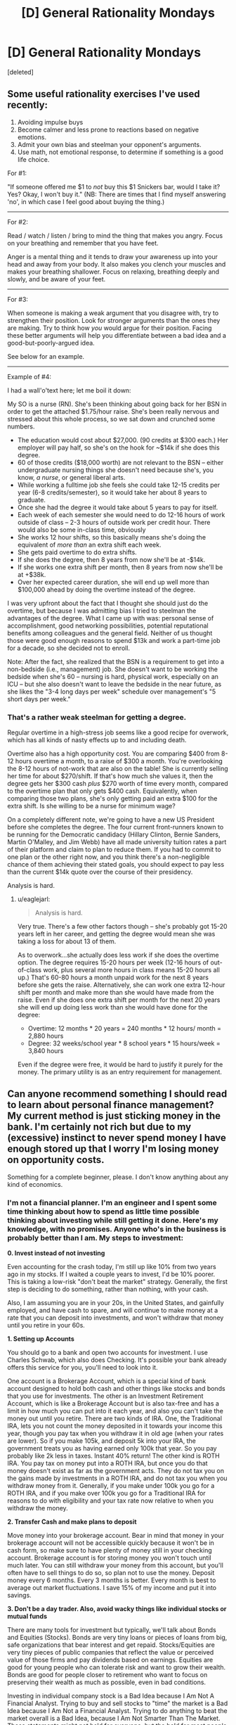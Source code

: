 #+TITLE: [D] General Rationality Mondays

* [D] General Rationality Mondays
:PROPERTIES:
:Score: 32
:DateUnix: 1440457483.0
:DateShort: 2015-Aug-25
:END:
[deleted]


** Some useful rationality exercises I've used recently:

1. Avoiding impulse buys
2. Become calmer and less prone to reactions based on negative emotions.
3. Admit your own bias and steelman your opponent's arguments.
4. Use math, not emotional response, to determine if something is a good life choice.

For #1:

"If someone offered me $1 to /not/ buy this $1 Snickers bar, would I take it? Yes? Okay, I won't buy it." (NB: There are times that I find myself answering 'no', in which case I feel good about buying the thing.)

--------------

For #2:

Read / watch / listen / bring to mind the thing that makes you angry. Focus on your breathing and remember that you have feet.

Anger is a mental thing and it tends to draw your awareness up into your head and away from your body. It also makes you clench your muscles and makes your breathing shallower. Focus on relaxing, breathing deeply and slowly, and be aware of your feet.

--------------

For #3:

When someone is making a weak argument that you disagree with, try to strengthen their position. Look for stronger arguments than the ones they are making. Try to think how /you/ would argue for their position. Facing these better arguments will help you differentiate between a bad idea and a good-but-poorly-argued idea.

See below for an example.

--------------

Example of #4:

I had a wall'o'text here; let me boil it down:

My SO is a nurse (RN). She's been thinking about going back for her BSN in order to get the attached $1.75/hour raise. She's been really nervous and stressed about this whole process, so we sat down and crunched some numbers.

- The education would cost about $27,000. (90 credits at $300 each.) Her employer will pay half, so she's on the hook for ~$14k if she does this degree.
- 60 of those credits ($18,000 worth) are not relevant to the BSN -- either undergraduate nursing things she doesn't need because she's, you know, /a nurse/, or general liberal arts.
- While working a fulltime job she feels she could take 12-15 credits per year (6-8 credits/semester), so it would take her about 8 years to graduate.
- Once she had the degree it would take about 5 years to pay for itself.
- Each week of each semester she would need to do 12-16 hours of work outside of class -- 2-3 hours of outside work per credit hour. There would also be some in-class time, obviously
- She works 12 hour shifts, so this basically means she's doing the equivalent of /more than/ an extra shift each week.
- She gets paid overtime to do extra shifts.
- If she does the degree, then 8 years from now she'll be at -$14k.
- If she works one extra shift per month, then 8 years from now she'll be at +$38k.
- Over her expected career duration, she will end up well more than $100,000 ahead by doing the overtime instead of the degree.

I was very upfront about the fact that I thought she should just do the overtime, but because I was admitting bias I tried to steelman the advantages of the degree. What I came up with was: personal sense of accomplishment, good networking possibilities, potential reputational benefits among colleagues and the general field. Neither of us thought those were good enough reasons to spend $13k and work a part-time job for a decade, so she decided not to enroll.

Note: After the fact, she realized that the BSN is a requirement to get into a non-bedside (i.e., management) job. She doesn't want to be working the bedside when she's 60 -- nursing is hard, physical work, especially on an ICU -- but she also doesn't want to leave the bedside in the near future, as she likes the "3-4 long days per week" schedule over management's "5 short days per week."
:PROPERTIES:
:Author: eaglejarl
:Score: 10
:DateUnix: 1440514574.0
:DateShort: 2015-Aug-25
:END:

*** That's a rather weak steelman for getting a degree.

Regular overtime in a high-stress job seems like a good recipe for overwork, which has all kinds of nasty effects up to and including death.

Overtime also has a high opportunity cost. You are comparing $400 from 8-12 hours overtime a month, to a raise of $300 a month. You're overlooking the 8-12 hours of not-work that are also on the table! She is currently selling her time for about $270/shift. If that's how much she values it, then the degree gets her $300 cash /plus/ $270 worth of time every month, compared to the overtime plan that only gets $400 cash. Equivalently, when comparing those two plans, she's only getting paid an extra $100 for the extra shift. Is she willing to be a nurse for minimum wage?

On a completely different note, we're going to have a new US President before she completes the degree. The four current front-runners known to be running for the Democratic candidacy (Hillary Clinton, Bernie Sanders, Martin O'Malley, and Jim Webb) have all made university tuition rates a part of their platform and claim to plan to reduce them. If you had to commit to one plan or the other right now, and you think there's a non-negligible chance of them achieving their stated goals, you should expect to pay less than the current $14k quote over the course of their presidency.

Analysis is hard.
:PROPERTIES:
:Author: Anakiri
:Score: 2
:DateUnix: 1440546237.0
:DateShort: 2015-Aug-26
:END:

**** u/eaglejarl:
#+begin_quote
  Analysis is hard.
#+end_quote

Very true. There's a few other factors though -- she's probably got 15-20 years left in her career, and getting the degree would mean she was taking a loss for about 13 of them.

As to overwork...she actually does less work if she does the overtime option. The degree requires 15-20 hours per week (12-16 hours of out-of-class work, plus several more hours in class means 15-20 hours all up.) That's 60-80 hours a month unpaid work for the next 8 years before she gets the raise. Alternatively, she can work one extra 12-hour shift per month and make more than she would have made from the raise. Even if she does one extra shift per month for the next 20 years she will end up doing less work than she would have done for the degree:

- Overtime: 12 months * 20 years = 240 months * 12 hours/ month = 2,880 hours
- Degree: 32 weeks/school year * 8 school years * 15 hours/week = 3,840 hours

Even if the degree were free, it would be hard to justify it purely for the money. The primary utility is as an entry requirement for management.
:PROPERTIES:
:Author: eaglejarl
:Score: 2
:DateUnix: 1440547382.0
:DateShort: 2015-Aug-26
:END:


** Can anyone recommend something I should read to learn about personal finance management? My current method is just sticking money in the bank. I'm certainly not rich but due to my (excessive) instinct to never spend money I have enough stored up that I worry I'm losing money on opportunity costs.

Something for a complete beginner, please. I don't know anything about any kind of economics.
:PROPERTIES:
:Author: TimTravel
:Score: 10
:DateUnix: 1440483481.0
:DateShort: 2015-Aug-25
:END:

*** I'm not a financial planner. I'm an engineer and I spent some time thinking about how to spend as little time possible thinking about investing while still getting it done. Here's my knowledge, with no promises. Anyone who's in the business is probably better than I am. My steps to investment:

*0. Invest instead of not investing*

Even accounting for the crash today, I'm still up like 10% from two years ago in my stocks. If I waited a couple years to invest, I'd be 10% poorer. This is taking a low-risk "don't beat the market" strategy. Generally, the first step is deciding to do something, rather than nothing, with your cash.

Also, I am assuming you are in your 20s, in the United States, and gainfully employed, and have cash to spare, and will continue to make money at a rate that you can deposit into investments, and won't withdraw that money until you retire in your 60s.

*1. Setting up Accounts*

You should go to a bank and open two accounts for investment. I use Charles Schwab, which also does Checking. It's possible your bank already offers this service for you, you'll need to look into it.

One account is a Brokerage Account, which is a special kind of bank account designed to hold both cash and other things like stocks and bonds that you use for investments. The other is an Investment Retirement Account, which is like a Brokerage Account but is also tax-free and has a limit in how much you can put into it each year, and also you can't take the money out until you retire. There are two kinds of IRA. One, the Traditional IRA, lets you not count the money deposited in it towards your income this year, though you pay tax when you withdraw it in old age (when your rates are lower). So if you make 105k, and deposit 5k into your IRA, the government treats you as having earned only 100k that year. So you pay probably like 2k less in taxes. Instant 40% return! The other kind is ROTH IRA. You pay tax on money put into a ROTH IRA, but once you do that money doesn't exist as far as the government acts. They do not tax you on the gains made by investments in a ROTH IRA, and do not tax you when you withdraw money from it. Generally, if you make under 100k you go for a ROTH IRA, and if you make over 100k you go for a Traditional IRA for reasons to do with eligibility and your tax rate now relative to when you withdraw the money.

*2. Transfer Cash and make plans to deposit*

Move money into your brokerage account. Bear in mind that money in your brokerage account will not be accessible quickly because it won't be in cash form, so make sure to have plenty of money still in your checking account. Brokerage account is for storing money you won't touch until much later. You can still withdraw your money from this account, but you'll often have to sell things to do so, so plan not to use the money. Deposit money every 6 months. Every 3 months is better. Every month is best to average out market fluctuations. I save 15% of my income and put it into savings.

*3. Don't be a day trader. Also, avoid wacky things like individual stocks or mutual funds*

There are many tools for investment but typically, we'll talk about Bonds and Equities (Stocks). Bonds are very tiny loans or pieces of loans from big, safe organizations that bear interest and get repaid. Stocks/Equities are very tiny pieces of public companies that reflect the value or perceived value of those firms and pay dividends based on earnings. Equities are good for young people who can tolerate risk and want to grow their wealth. Bonds are good for people closer to retirement who want to focus on preserving their wealth as much as possible, even in bad conditions.

Investing in individual company stock is a Bad Idea because I Am Not A Financial Analyst. Trying to buy and sell stocks to "time" the market is a Bad Idea because I Am Not a Financial Analyst. Trying to do anything to beat the market overall is a Bad Idea, because I Am Not Smarter Than The Market. These statements might not hold for everyone, but the hold for most people and for me. I invest money, keep my portfolio balanced, and deposit money every year.

Instead of investing in stocks individually, I invest in Funds, which are collections of stocks. By investing in a Fund, I own a tiny piece of that fund which represents a portfolio of stocks. Let's talk about what stocks are in the fund and how it's managed. There are two major kinds, Mutual Funds (actively managed) and Index Funds/ETFs.

Mutual Funds are managed by experts who charge some proportion of your investment with them each year, and (often) try to beat the market. Some have other goals, like hedging against certain conditions or having a certain behavior. They cost money as a ratio of your investment. Theymight charge you a 1% ratio, which means they will take 1% of your investment with them each year as pay. Some of these funds attempt to do more than 1% better than the market. Many fail. Some succeed. I do not know how tell the good ones from the bad/lucky ones. I do not invest in Mutual Funds.

Index Funds (and the very similar Exchange Tradable Funds) track an index, a commodity, a type of investment, or a basket of assets. I use ETFs instead of Index funds due to structuring issues that allow me to get ones I want that behave in ways I want, but for many purposes, the important distinction is between Index/ETF and Mutual Funds, rather than Index Funds and ETFs. In any case, Index funds track something (like the market as a whole, or "big companies in USA") broadly and don't have big expense ratios. Good for tracking the market with low effort.

*4. Investing in ETFs and diversifying*

So since we're young and will be depositing money every year, we go for an aggressive equities-only portfolio. Since we're not financial experts, we do not invest in individual stocks, but use a fund. Since we're not able to determine which mutual funds can beat the market, we just match the market, not beat it. So we go for ETFs. Which ETFs, though? Well, to get the most out of our money and not expose ourselves to undue risk, we want to /diversify/, which means invest in a lot of different things. This can be done pretty easily.

For geographic diversity, I keep 35% of my money in overseas investments, and 65% in US investments. Most people like to keep more in the US. My US money is mixed between Large Cap (companies with a large market capitalization, or total value) and Small Cap (companies with small market capitalization, or total value) with some in Real Estate which acts unusually and is more like Small Cap than Large. My international money is in foreign markets (developed economies like the ones in Germany or England) and emerging markets (growing economies like in India or even a more developed area like Tunisia).

The specific breakdown I use is:

- SCHX (US Large Cap ETF): 35%
- SCHA (US Small CAP ETF): 20%
- SCHH (US REIT ETF): 10%
- SCHF (INTL Developed ETF): 25%
- SCHE (INTL Emerging ETF): 10%

Some research indicated dropping SCHH and SCHE and going 50/20/25/5 between SCHX/SCHA/SCHF/Cash is the best aggressive investment plan.

When I deposit money into my account, I purchase shares to bring my account back into line with these ratios. Also, each year I deposit into my IRA to pay less tax.

/Other than my 6-monthly deposit/rebalance, I do not touch my account./ This is very important. This kind of "leave everything in equities, deposit money to balance it fairly often" strategy is a good long term growth strategy, but it assumes that you know very little about investing/finance and don't plan on actively managing your account. If you want to do tricky things like buying and selling stuff based on like, watching the news or something, this is not the way to go. Your shares will go up, and then go down, and if you are the kind of person who wants to buy and sell things, a diversified portfolio like this will always have SOMETHING going down on a daily basis. Don't freak out. In the long run, the market grows. Recession years are good because your deposit goes further (since stocks are undervalued). Don't freak out and sell or buy more than you would according to the plan. That being said, if you know more than I do, disregard my advice. This is just me trying to figure out a simple way to invest that I don't screw up.

In any case, keep depositing money and balancing your portfolio.

*5. Financial Planners often don't know what they're doing*

Yeah, if you go a bank they'll have a guy there and for free he'll tell you to get into mutual funds. He'll believe himself when he says "that great fund with the 1% expense ratio will keep your money safe." The kind of person who becomes a Financial Planner is the kind of person who believes, at his core, that beating the market is possible, and beating the market by more than 1% reliably is a real thing. Of COURSE he believes that. Financial Planners are the mother of all selection bias. Listen to him when he tells you to open a brokerage account or whether an IRA or Roth IRA is better for you at your current income. Listen to him when he says it's important to invest. Listen to him when he tells you the legal limits of what you can and can't do. Otherwise, if you want good advice from someone in person, you probably need to pay for it.

And who knows? If you're smart and informed, surely it's possible. I'm not, though. I'm a guy who pays attention to his investments occasionally just to make sure nothing's wrong. I deposit my cash each year and trust that I can't really outperform the market. As I age, I will move to more fixed-income assets that are lower risk (like bonds) and then I will retire.

EDIT: check out a [[https://www.reddit.com/r/bestof/comments/3ie4g6/an_engineers_simple_nofrills_guide_to_investing/cugftzl][critique]] of this post written by a professional portfolio manager!
:PROPERTIES:
:Author: blazinghand
:Score: 49
:DateUnix: 1440494655.0
:DateShort: 2015-Aug-25
:END:

**** Just to add to that good advice, if you work for a company that offers matching as part of their benefits package, it's usually good to look into that, because it's quite often better than doing anything else. If you have a 50% match up to 3%, you're basically getting a 3% raise by investing 6% of your salary. Another way of thinking about it is that even if you're only holding steady on the market, you're still getting a 50% return on your investment because of the company match.
:PROPERTIES:
:Author: alexanderwales
:Score: 8
:DateUnix: 1440511688.0
:DateShort: 2015-Aug-25
:END:

***** This is correct. I forgot about this, as my company does not offer a 401k.

*What is a 401k?*

A 401k is a tax-deferred account (like an IRA) that is offered through your employer to help you invest. Like an IRA, a 401k is a good investment vehicle for tax purposes, because deposits into it aren't taxed. This means it gives you an immediate return on any invested money equal to the amount of tax you would have paid. However, unlike an IRA, a 401k places some limits on which kinds of investments you're allowed to use. This varies from company to company.

*What is "Matching"?*

Most companies offer 401k with "matching" which is a good thing. If your company offers 401k with "matching", what this means is up to a certain limit, for each dollar you deposit into your 401k, your company will ALSO deposit a dollar into the account for you (or 50 cents for each dollar, in some cases). This limit is usually a percentage of your salary.

*Show me an example of why a 401k can be good*

So in a best-case scenario, let's say you make $105,000 and decide to put $5,000 into your 401k, and your company matches the first 5% of your gross income as deposit (so they will match up to $5,250 of your deposit). First off, you pay about $2,000 less in tax, and secondly, when you look in your account you'll see $10,000 instead of $5,000 because your company matches your input. In effect, your $5,000 deposit immediately turned into $12,000. This is really good.

*What are the weaknesses of a 401k?*

Now, some caveats.

- 401ks place restrictions on what you can invest in, and a lot of people sort of deposit into mutual funds and forget about it then pay a bunch in fees.
- your company's "matching" deposits vest over a period of time, which means that if you leave the company you don't get the matching stuff. This is a way for the company to encourage you to stay on and not change jobs.
- like an IRA, you can't really withdraw money from a 401k before you retire.

*How much should I put into my 401k?*

Overall, a good rule of thumb is "if you can afford it, invest into your 401k enough that you get as much matching money from your employer as possible. Put the rest of your investing deposit each year into your IRA and Brokerage account"

*What should I do with the money inside the 401k?*

The money inside your 401k should be treated like in your IRA or Brokerage account: invest it in low-cost index funds or ETFs that track overall market performance. Your options for what you're allowed to invest in will vary. If there are no options for low-cost index funds or ETFs, a "target date" fund might be an okay choice, but your main goal should be to find something that doesn't have a high expense ratio.

Edit: clarified language about tax deferment
:PROPERTIES:
:Author: blazinghand
:Score: 7
:DateUnix: 1440528516.0
:DateShort: 2015-Aug-25
:END:

****** 401(k)s are not tax free, they're tax deferred. When you withdraw it is taxed as ordinary income. This is very good if you'll be in a the same or income tax bracket when you retire. It will be bad if you're in a much higher income bracket.
:PROPERTIES:
:Author: therealsylvos
:Score: 3
:DateUnix: 1440547161.0
:DateShort: 2015-Aug-26
:END:

******* Hi! I never understood why it is very good if you're in the same tax bracket. Wouldn't it be good only if you were to be in a lower tax bracket? I am about to move to the US and I feel like I must be missing something...
:PROPERTIES:
:Author: BreathFirstSearch
:Score: 2
:DateUnix: 1440559888.0
:DateShort: 2015-Aug-26
:END:

******** In the case of "exact same tax rate at either end" it's still better to defer. If you have to pay $2,000 in tax on a certain money, or instead you can pay the same amount in 40 years, in the meantime you could invest the saved $2,000, grow it massively, and come out ahead. This is assuming no changes in tax rate, and you're taxed the same on both ends. Any time you can borrow money with zero interest rate (and I guess you could think of this that way) is good.

In any case, as a general rule you make somewhat more money as someone during your career then when you're retired, and in the cases when you don't, you can use a ROTH 401k (the 401k version of ROTH IRA) which is good for people at the beginning of the careers earning very little.

This kind of tricky business is best not discussed in the "simplest investment" post above though, and is also a bit out of my league.
:PROPERTIES:
:Author: blazinghand
:Score: 3
:DateUnix: 1440568760.0
:DateShort: 2015-Aug-26
:END:

********* Awesome, thanks!
:PROPERTIES:
:Author: BreathFirstSearch
:Score: 2
:DateUnix: 1440609000.0
:DateShort: 2015-Aug-26
:END:


******** Because taxation piles on over the years, just like compound interest.

Scenario: 40% income tax, 20% capital gains tax.

Taxable account: You make $100. After income tax that's $60. Invest that at 10% a year, you're at $66, but those gains are taxed at 20%, so you actually end up at $64.8.

Tax deferred account: Make $100, pay no tax, grows at 10%, at the end of the year you're at $110. After you pay income tax at withdrawal, $66.

The difference seems small but, like compound interest, the tax drag becomes HUGE when it's taken in to account year after year. Extrapolate the above example over 10 years and the tax deferred account is at 155.62 while the taxable is at 129.54, a 16% difference.
:PROPERTIES:
:Author: BSRussell
:Score: 3
:DateUnix: 1440600752.0
:DateShort: 2015-Aug-26
:END:

********* Awesome, thanks for explaining that to me!
:PROPERTIES:
:Author: BreathFirstSearch
:Score: 3
:DateUnix: 1440608994.0
:DateShort: 2015-Aug-26
:END:

********** Happy to help!
:PROPERTIES:
:Author: BSRussell
:Score: 2
:DateUnix: 1440609284.0
:DateShort: 2015-Aug-26
:END:


********* A Roth 401k or IRA doesn't even pay capital gains though, making it ideal for people early in their careers.
:PROPERTIES:
:Author: therealsylvos
:Score: 2
:DateUnix: 1440610208.0
:DateShort: 2015-Aug-26
:END:


******* Thanks for the heads-up! I've slightly changed the language to be more accurate.
:PROPERTIES:
:Author: blazinghand
:Score: 1
:DateUnix: 1440547831.0
:DateShort: 2015-Aug-26
:END:


****** Let's assume I switch companies every three years. Does that mean each company would have a separate 401k plan? Also may you clarify what you mean when you say that if I leave the company I cannot get the matching? Lastly, if I Dont Get the matching (assuming switch companies every three years), should I invest in 401k at all? Sorry for the much questions
:PROPERTIES:
:Author: PervertExpert
:Score: 2
:DateUnix: 1440599263.0
:DateShort: 2015-Aug-26
:END:

******* You can roll over old 401k money in to new 401ks. If you don't get any matching, the 401k ends up behaving almost exactly like an IRA.
:PROPERTIES:
:Author: BSRussell
:Score: 2
:DateUnix: 1440600805.0
:DateShort: 2015-Aug-26
:END:


******* A typical vesting schedule (And by that, I mean the minimum allowed by federal law.. so... typical) looks something like like:

<2 years: 0% vested 2 years: 20% vested 3 years: 40% vested 4 years: 60% vested 5 years: 100% vested

The percentage is how much of your company's contribution (Not your contribution, the part that they contribute through matching) you get to keep if you leave. So if you leave within 2 years you get none of their contribution, if you leave after 3 you get 20%.

So if you make 100,000/year and contributed 5%, and your company matched 5% at the end of the year you would have 10,000 (5000 of that being your company's contribution) in your 401k.

If you left you would only be able to keep the percentage you were vested in of their half of that.

If you don't already have an IRA setting up a 401k through your company is still useful even without the matching, assuming their expense ratios aren't high. It's taken out of your check before taxes, so it's hard to miss it because you never see it.

If/When you leave your company you can roll your 401k into your own IRA or into your next company's 401k if they offer that (many do).
:PROPERTIES:
:Author: Kahnarble
:Score: 2
:DateUnix: 1440610308.0
:DateShort: 2015-Aug-26
:END:


******* If you stay for three years, you will typically get the matching funds from the company. Vesting rates very from company to company but for graded vesting 25% is pretty normal-- so after 3 years if you left the firm you'd keep 75% of the matching funds.

In addition to what BSRussell says, it's also possible to roll an orphaned 401k into an IRA, which will give you more options but I think has a different set of restrictions for how/when you can borrow money from it or take money out.

Generally, even if you plan to switch companies every three years, it's probably a good idea to invest into your 401k enough money to get the matching contributions.
:PROPERTIES:
:Author: blazinghand
:Score: 1
:DateUnix: 1440607734.0
:DateShort: 2015-Aug-26
:END:


**** I'm a bot, /bleep/, /bloop/. Someone has linked to this thread from another place on reddit:

- [[[/r/bestof]]] [[https://np.reddit.com/r/bestof/comments/3ie4g6/an_engineers_simple_nofrills_guide_to_investing/][An engineer's simple, no-frills guide to investing.]]

- [[[/r/geordi]]] [[https://np.reddit.com/r/geordi/comments/3igpab/investment_for_nonfinanciers/][Investment for non-financiers]]

[[#footer][]]/^{If you follow any of the above links, please respect the rules of reddit and don't vote in the other threads.} ^{([[/r/TotesMessenger][Info]]} ^{/} ^{[[/message/compose?to=/r/TotesMessenger][Contact]])}/

[[#bot][]]
:PROPERTIES:
:Author: TotesMessenger
:Score: 3
:DateUnix: 1440541900.0
:DateShort: 2015-Aug-26
:END:


**** Investing every 6 months is not optimal. You should do it every month or ideally every 2 weeks, that way you can take advantage of "dollar cost averaging". This is a way to average out your investment across the little ups and downs that occur daily with the value of your chosen investment. If you only dump money over every 6 months, it might be an "up" day or week where the investment is priced higher.

If you buy every two weeks, you get more shares when the price is low and less shares when the price is high...which averages out your "input" into the fund.
:PROPERTIES:
:Author: chubby_prince
:Score: 3
:DateUnix: 1440593689.0
:DateShort: 2015-Aug-26
:END:

***** This sounds reasonable to me. If you average out your deposits over more, smaller deposits rather than once every 6 months this should probably work better, I think. This will also require you pay attention to your investments more than once every 6 months.
:PROPERTIES:
:Author: blazinghand
:Score: 3
:DateUnix: 1440612593.0
:DateShort: 2015-Aug-26
:END:


**** A great guide for the most part, but not accurate in characterizing mutual funds. The pros and cons of mutual funds and ETFs come down to trade flexibility (ETFs can trade mid day, mutual funds can not) and tax treatment. Mutual funds are /not/ wacky. If anything ETFs are newer and more "exotic." Both mutual funds and ETFs can have a wide variety of goals, from outperforming a commodity index to capital preservation. There are mutual funds that track an index just like an index fund does. Characterizing them as all aspiring to beat the market is innacurate.

EDIT: I should also ask, if you're not a financial planner why are you building your own asset allocation? Your portfolio is /extremely/ high risk at the moment.
:PROPERTIES:
:Author: BSRussell
:Score: 2
:DateUnix: 1440594496.0
:DateShort: 2015-Aug-26
:END:


**** Read this
:PROPERTIES:
:Author: stukesthedukes
:Score: 2
:DateUnix: 1440613693.0
:DateShort: 2015-Aug-26
:END:


**** I am not smart enough to determine how much of this is right and how much of the critique is right (and how much of neither is right, I guess?). Do you have any relevant sources I can refer to?
:PROPERTIES:
:Author: TimTravel
:Score: 2
:DateUnix: 1440760293.0
:DateShort: 2015-Aug-28
:END:

***** To address the core of the critique, I'd say that 100% equities is definitely madness for anyone over 30, but for someone young and depositing constantly it's pretty normal. Equities are high risk, yes. This is also the basic problem with small cap and international equities that BSRussel doesn't like. It's entirely possible he's right; my small cap and international investments haven't performed as well as my US Large Cap.

That being said, the small cap investments aren't super unreasonable for someone young who is more focused on growth than wealth preservation and risk mitigation. That's why the large investment there.

Since I don't own a home, the 10% of my investments in real estate isn't unusual. I'm probably underexposed to real estate relative to homeowners. It's worked out fairly well for me in the past couple years but it could be a bad choice overall.

The large amount of my portfolio that's in international markets is an expression of "bearishness" on the US economy, which is my way of saying I have a certain expectations things may go south in the US relative to what others think. You actually already get some international exposure through US Large Cap also.

For the most part, BSRussell notices that I'm investing very aggressively in higher-risk equities and doesn't like it. It's possible he forgot the "in your 20s" caveat for the "don't be in all equities thing", so if I were to put together a portfolio that he wouldn't complain about at all, it would be:

- 50% US Large Cap
- 20% US Small Cap
- 25% International
- 5% Cash

This allocation is more bullish (optimistic) on the US economy, less risky, and includes no real estate.

If you want independent sources to read, here's what I read as my own research, which you can use to know as much as I do:

- [[http://www.amazon.com/gp/product/B002M2ASZG][The ETF Trend Following Playbook]] by Tom Lydon

- [[http://www.amazon.com/gp/product/B00GWSXX26][Stocks for the Long Run]] by Jeremy Siegel

- [[http://www.amazon.com/All-About-Asset-Allocation-Second/dp/0071700781/][All About Asset Allocation]] by Richard Ferri

The first one talks about ETFs, and despite the name is a general introduction to ETFs rather than being explicitly about trends. The second one talks about stocks (of which our ETFS are made up) and what they do in the long run, which is: reliably go up, and why they beat out other investment vehicles in doing so. The third one provides advice about how to diversify your portfolio and prevent risk.

If you read those three books, you'll be informed enough to start making your own decisions-- at least as informed as I am. I had some amount of background knowledge just from listening to my father discuss his investments, but I'm pretty sure if you read all three you'll know what you need to know.
:PROPERTIES:
:Author: blazinghand
:Score: 1
:DateUnix: 1440792575.0
:DateShort: 2015-Aug-29
:END:


**** An addendum to this:

There are several classes of investment that are only open to "sophisticated investors", meaning people with >$1,000,000. Some of these have advantages over, or at least differences from, more common investments. If you get to that level of savings, it's worth talking to someone about it.

As an example, hedge funds are designed to have lower risk than index funds; the returns are lower in years when the market does really well, but you lose less in years when it does well. Over the long haul, you are likely to end up with more money if you go into a hedge fund than into an index fund.
:PROPERTIES:
:Author: throwaway179281
:Score: 1
:DateUnix: 1440526721.0
:DateShort: 2015-Aug-25
:END:

***** All available evidence suggests that hedge funds do nothing but enrich their managers.

The best thing you can do is minimize your fees, which means low cost index funds.
:PROPERTIES:
:Author: Uncaffeinated
:Score: 9
:DateUnix: 1440567743.0
:DateShort: 2015-Aug-26
:END:

****** That's neither true nor really the point of hedge funds. Yes that throwaway is incorrect, but hedge funds often outperform. From 1983-2013 they performed more or less neck and neck with the S&P with lower volatility.

Regardless, hedge funds are an /incredibly/ broad category. There's a stereotype that they're there to promise massive returns, but in reality most of them exist to offer access to alternative investments that add additional diversity to large portfolios. Some hedge funds are generic "beat the market" instruments, but most have a very specific objective (aka add exposure to the energy sector with no additional systematic risk, maintain a -.6 correlation to the S&P500 etc).
:PROPERTIES:
:Author: BSRussell
:Score: 4
:DateUnix: 1440601120.0
:DateShort: 2015-Aug-26
:END:

******* The biggest problem with hedge funds is the massive fees. With a guaranteed -2% return before anything else, it's almost impossible to win. You might as well toss your money onto a Vegas blackjack table (provably uncorrelated with any stock market and the house edge is much smaller than a typical hedge fund fee).

When you look at the numbers and factor in the fees, survivorship bias, and the fact that hedge funds tend to experience losses when they're at their peak of managed assets, and most hedge fund investors have been fleeced.
:PROPERTIES:
:Author: Uncaffeinated
:Score: 3
:DateUnix: 1440602493.0
:DateShort: 2015-Aug-26
:END:

******** Well those performance numbers are absolutely on an after tax basis. Survivorship bias is a real problem, but by nature difficult to quantify. Poor performance at peak of managed assets is consistent with any investment, you don't buy in to something that's peaking.

The Vegas analogy just doesn't hold water. It implies that the goal of a hedge fund is outperformance of the equity markets and that is just /such a small percentage/ of hedge funds.
:PROPERTIES:
:Author: BSRussell
:Score: 2
:DateUnix: 1440602872.0
:DateShort: 2015-Aug-26
:END:

********* I was under the impression, based on the name and a very short description I read once, that hedge funds are more about risk mitigation than beating the market. They try to "hedge" your bets, so to speak, and have a certain amount of growth whether the market goes up OR down, or whether a particular sector crashes or grows. Based on my very tiny knowledge of investment it seems like this sort of strategy in general would perform worse than the market in good years but much better in bad years. So: if it underperforms a good market, a hedge fund is working as intended.
:PROPERTIES:
:Author: blazinghand
:Score: 1
:DateUnix: 1440612731.0
:DateShort: 2015-Aug-26
:END:

********** The name can be deceptive. The idea is that they use advanced hedging strategies, but not necessarily always to lower overall risk, just to double down on a certain position. There as many different hedge fund strategies as there are hedge funds. For example there are market neutral funds that go short on a market index and use that money to buy specific stocks so that, even though they're using a hedge, they're actually a much riskier investment because they are isolating the performance of those specific stocks while hedging against overall market ups and downs.
:PROPERTIES:
:Author: BSRussell
:Score: 3
:DateUnix: 1440612971.0
:DateShort: 2015-Aug-26
:END:


***** u/NotoriousBIG_PJ:
#+begin_quote
  Over the long haul, you are likely to end up with more money if you go into a hedge fund than into an index fund.
#+end_quote

Source?
:PROPERTIES:
:Author: NotoriousBIG_PJ
:Score: 2
:DateUnix: 1440546970.0
:DateShort: 2015-Aug-26
:END:


*** Stick money in index funds.
:PROPERTIES:
:Score: 2
:DateUnix: 1440517872.0
:DateShort: 2015-Aug-25
:END:


** I'm trying to figure out why there seems to be a subjective difference, but no objectively useful difference, between these two models of reality:

- At every moment, every quantum event makes the universe split into multiple near-identical copies of itself. In 75% of the futures springing from this moment, you're alive in five years.
- There are a Large Number of universes, most of which are nearly identical to each other for a significant portion of their history. Out of all the universes which have produced a mind which has experienced the sensory input yours has, in 75% of them said mind will still be alive five years afterwards.

Any ideas why they /feel/ so different from each other?
:PROPERTIES:
:Author: DataPacRat
:Score: 5
:DateUnix: 1440466977.0
:DateShort: 2015-Aug-25
:END:

*** Or you could apply Newton's Flaming Laser Sword and say that if there's no observable difference between the models, there's no reason to care.
:PROPERTIES:
:Author: Uncaffeinated
:Score: 13
:DateUnix: 1440472205.0
:DateShort: 2015-Aug-25
:END:

**** I think you missed the point of the question. It seems like he's asking what psychological reason there might be for him to feel like there's a difference even though there's not.

(but I upvoted you anyway for Newton's Flaming Laser Sword)
:PROPERTIES:
:Author: Tenobrus
:Score: 11
:DateUnix: 1440474401.0
:DateShort: 2015-Aug-25
:END:


*** I think it's a matter of definition. Consider geometry. I have a green rectangle. Partway across it, it splits into two rectangles: The top one turns yellow and the bottom one turns red. Now look at the same situation from a calculus perspective. I have an infinite number of green lines stacked on top of each other. Partway across them, half of them turn yellow and half of them turn red.

Do you consider a universe to be a rectangle or a line? One way, you're saying that quantum amplitude is a part of the universe, and the other way, you're saying that it's a part of the multiverse. They might feel different because you're changing how "universes" behave, even if the overall structure is the same.
:PROPERTIES:
:Author: Anakiri
:Score: 7
:DateUnix: 1440470098.0
:DateShort: 2015-Aug-25
:END:


*** You feel a connection of "parenthood" and responsibility for the minds that "descend" off of yours. Just monkey brain things.
:PROPERTIES:
:Author: rhaps0dy4
:Score: 3
:DateUnix: 1440487406.0
:DateShort: 2015-Aug-25
:END:


*** You'd need to make sure it was a really, truly Large Number, because any Large Number the human brain can imagine is smaller than the smallest numbers involved in the first scenario.
:PROPERTIES:
:Author: LiteralHeadCannon
:Score: 2
:DateUnix: 1440516628.0
:DateShort: 2015-Aug-25
:END:

**** Look: it's either countable, measurable, or uncountable.
:PROPERTIES:
:Score: 1
:DateUnix: 1440517847.0
:DateShort: 2015-Aug-25
:END:

***** Unless I'm sorely mistaken, it's countable but many orders of magnitude larger than the number of quarks in the observable universe.
:PROPERTIES:
:Author: LiteralHeadCannon
:Score: 1
:DateUnix: 1440518542.0
:DateShort: 2015-Aug-25
:END:

****** Oh, so it's a super-exponentially large finite number rather than denumerable?
:PROPERTIES:
:Score: 1
:DateUnix: 1440518990.0
:DateShort: 2015-Aug-25
:END:


**** I have at least a small reason to suspect that said Large Number would be roughly 10^{120.} (See: "Vacuum Catastrophe".)
:PROPERTIES:
:Author: DataPacRat
:Score: 1
:DateUnix: 1440519795.0
:DateShort: 2015-Aug-25
:END:


** A few days back I saw the most unnecessary thing I've ever wanted: [[http://www.periodictable.co.uk/sets][A set of capsules containing all the stableish pure elements up to Uranium]]. Which I guess is not very rational, but it was a cool thing I saw and wanted to share.
:PROPERTIES:
:Author: Rhamni
:Score: 6
:DateUnix: 1440459768.0
:DateShort: 2015-Aug-25
:END:

*** Holy hell this is expensive. Well, with gold&platinum that us expected.

I want Technetium!
:PROPERTIES:
:Author: ShareDVI
:Score: 2
:DateUnix: 1440488715.0
:DateShort: 2015-Aug-25
:END:


** [deleted]
:PROPERTIES:
:Score: 3
:DateUnix: 1440458162.0
:DateShort: 2015-Aug-25
:END:

*** Mod's apology for being at work all of Monday and not having programmed this post into the Automoderator.
:PROPERTIES:
:Score: 3
:DateUnix: 1440459210.0
:DateShort: 2015-Aug-25
:END:


** [deleted]
:PROPERTIES:
:Score: 3
:DateUnix: 1440463764.0
:DateShort: 2015-Aug-25
:END:

*** Scott Alexander has a [[http://slatestarcodex.com/2015/08/12/stop-adding-zeroes/][series]] [[http://slatestarcodex.com/2015/08/13/figureground-illusions/][of]] [[http://slatestarcodex.com/2015/08/20/on-overconfidence/][posts]] on that article that I think address the concerns presented reasonably well.
:PROPERTIES:
:Author: Tenobrus
:Score: 5
:DateUnix: 1440469027.0
:DateShort: 2015-Aug-25
:END:

**** [deleted]
:PROPERTIES:
:Score: 3
:DateUnix: 1440473561.0
:DateShort: 2015-Aug-25
:END:

***** If you're interested in rationalist fiction, EA, general rationalism, or any other of like 30 topics, I'd highly recommend you follow Slate Star Codex. It's pretty much the best blog I'm aware of.
:PROPERTIES:
:Author: Tenobrus
:Score: 9
:DateUnix: 1440474194.0
:DateShort: 2015-Aug-25
:END:

****** I actually really enjoy SSC as of a few months ago, I just do a horrible job of keeping up with it... I'll work on that.
:PROPERTIES:
:Author: whywhisperwhy
:Score: 1
:DateUnix: 1440475453.0
:DateShort: 2015-Aug-25
:END:

******* [[/r/slatestarcodex]] posts a link to each new article
:PROPERTIES:
:Author: noggin-scratcher
:Score: 3
:DateUnix: 1440514575.0
:DateShort: 2015-Aug-25
:END:


******* What kind of internet browser do you have? I have found that using an RSS feed dramatically improved my ability to keep up with the blogs and sites that I like.

(Improved it a little too well, to be honest: I should probably outright remove a few of them in order to get some time back for other things)
:PROPERTIES:
:Author: callmebrotherg
:Score: 1
:DateUnix: 1440496891.0
:DateShort: 2015-Aug-25
:END:

******** Haha, yeah I started using a feed reader for my mobile and it's information overload. I think I will start a different one for my browser this time and be more selective this time, thanks.
:PROPERTIES:
:Author: whywhisperwhy
:Score: 1
:DateUnix: 1440502913.0
:DateShort: 2015-Aug-25
:END:

********* The worst part about pruning is that it's hard to accept that there is information that I would no longer be receiving. Sure, there's so much of it that I've lost productivity, but that just means that there's even /more/ information that I'd be missing out on. :/
:PROPERTIES:
:Author: callmebrotherg
:Score: 1
:DateUnix: 1440530198.0
:DateShort: 2015-Aug-25
:END:


*** Have you read su3su2u1's blog? He talks about AI risk and makes some interesting points. Basically, it's a problem that's already well known and being worked on by AI experts, but they use different terminology than the Less Wrong crowd.
:PROPERTIES:
:Author: Uncaffeinated
:Score: 2
:DateUnix: 1440472137.0
:DateShort: 2015-Aug-25
:END:

**** u/deleted:
#+begin_quote
  Basically, it's a problem that's already well known and being worked on by AI experts, but they use different terminology than the Less Wrong crowd.
#+end_quote

I'd love a link to that post. "Try literature-searching with different terminology" is easily the most efficient problem-solving method I've ever used.
:PROPERTIES:
:Score: 2
:DateUnix: 1440475913.0
:DateShort: 2015-Aug-25
:END:

***** Well Tumblr is obnoxiously hard to search, but here's a recent post that seems relevant.

[[http://su3su2u1.tumblr.com/post/126890745358/if-you-wanted-to-convince-someone-that-ai-risk]]
:PROPERTIES:
:Author: Uncaffeinated
:Score: 1
:DateUnix: 1440566082.0
:DateShort: 2015-Aug-26
:END:

****** LOL, he thinks we have no idea how AGI will work.

That reminds me, I should do that tutorial I've been meaning to do for like weeks.
:PROPERTIES:
:Score: 1
:DateUnix: 1440590443.0
:DateShort: 2015-Aug-26
:END:


**** Could you give a link, or the terminology?
:PROPERTIES:
:Author: Charlie___
:Score: 2
:DateUnix: 1440473738.0
:DateShort: 2015-Aug-25
:END:


**** I had not heard of this person before so thanks for the direction, I'll try to read up on them. At a glance they seem to be mentioned in connection with HPMoR and StarSlateCodex so that's hopeful.
:PROPERTIES:
:Author: whywhisperwhy
:Score: 1
:DateUnix: 1440473854.0
:DateShort: 2015-Aug-25
:END:


** Scott Adams (of /Dilbert/ fame) has been talking a lot recently on [[http://blog.dilbert.com/][his blog]] about how Donald Trump is using hypnosis/persuasion tactics to munchkin his way into a non-zero chance of obtaining the U.S. presidency (examples: [[http://blog.dilbert.com/post/126916006856/wizard-wars][1]] [[http://blog.dilbert.com/post/127079241801/political-reporters-cover-a-business-candidate][2]] [[http://blog.dilbert.com/post/127479255236/trump-vs-bush-persuasion-wars][3]])--maybe that counts? I can't tell whether or not he's being serious, though, as it's all very tongue-in-cheek.

Some funny quotes:

#+begin_quote
  If you apply a political filter to his [immigration] proposal, it is pure nonsense mixed with evil and flavored with crazy. That's how the media is reporting it all over the Internet. Just like Trump planned.

  I hear you in the comments that you are tired of my Trump posts. But if he keeps delivering a master class in influence, you will hear a lot more about his methods. I'm not terribly interested in politics, but this is a once-in-a-lifetime chance to see influence as an art form from a master operator who doesn't feel the need to cover his tracks.

  Someone accused me of having a man-crush on Trump because I keep writing about him. I plead guilty. I have no idea whether he would be a good President or not, and I don't believe you know either. My man-crush is based on Trump's persuasion skills. I have never seen better.
#+end_quote
:PROPERTIES:
:Author: ToaKraka
:Score: 5
:DateUnix: 1440458167.0
:DateShort: 2015-Aug-25
:END:

*** This is a lovely excuse for Godwinning: I think Trump is the next Hitler.

Not necessarily in the "genocide" sense, but in the sense of a far-right leader who appeals to a chauvinist populist barely-under current during times of economic crisis via a kind of extreme personal anti-charisma that's so hateable it cycles back around to being charismatic. This man is basically an embodiment of all the reasons that Politics Is Spiders: he doesn't put forward a coherent policy program that makes people mad, he puts forward /mostly incoherent nonsense/ that nonetheless makes lots of people believe he's somehow fighting for their interests, and he's extra willing to dog-whistle to groups who would not normally talk about themselves in public, eg: [[http://www.newyorker.com/magazine/2015/08/31/the-fearful-and-the-frustrated][fascists]].

I actually completely agree with Adams that Trump has a good chance of winning the nomination, if not the Presidency. Let's call it a 30% chance?
:PROPERTIES:
:Score: 10
:DateUnix: 1440459542.0
:DateShort: 2015-Aug-25
:END:

**** Nah, I've read Mein Kampf. Hitler was able to sound both coherent and persuasive a lot of the time. The Socialist/Jewish world conspiracy thing gets a little silly and repetitive, but other than that he was very, very good at making half truths and bullshit sound plausible.
:PROPERTIES:
:Author: Rhamni
:Score: 6
:DateUnix: 1440463102.0
:DateShort: 2015-Aug-25
:END:

***** u/deleted:
#+begin_quote
  The Socialist/Jewish world conspiracy thing gets a little silly and repetitive, but other than that
#+end_quote

But other than that Mrs. Lincoln, how was the theater?

#+begin_quote
  he was very, very good at making half truths and bullshit sound plausible.
#+end_quote

Like Donald Trump.
:PROPERTIES:
:Score: 7
:DateUnix: 1440464474.0
:DateShort: 2015-Aug-25
:END:


**** u/DataPacRat:
#+begin_quote
  30% chance
#+end_quote

Are there any active prediction markets still in operation, like Intrade used to do, where people put their money down on such probabilities?
:PROPERTIES:
:Author: DataPacRat
:Score: 2
:DateUnix: 1440466637.0
:DateShort: 2015-Aug-25
:END:

***** Since it's an election, you can straight-up gamble on it (in the UK at least) through various gambling firms.

Given the odds offered, these gambling firms effectively say that Trump has:

- 15-30% chance to win the Republican Primary
- Non-contingently, between a 5 and 10% chance of him winning the whole thing.

depending on which firm you're betting with.

An example of such a site: [[http://www.betvictor.com/sports/en/politics][betvictor]] individually gives Trump 4-to-1 odds of being the nominee 12-to-1 odds of winning the whole thing, a 20% and 7.7% chance respectively.

In general, since so much money flows through these sites, you can expect them to be generally accurate about these things.
:PROPERTIES:
:Author: blazinghand
:Score: 4
:DateUnix: 1440492374.0
:DateShort: 2015-Aug-25
:END:

****** I'm a little proud that their odds for the nomination match the ones I gave before I heard theirs, even partially.
:PROPERTIES:
:Score: 3
:DateUnix: 1440518041.0
:DateShort: 2015-Aug-25
:END:


***** Someone on tumblr is running a prediction market for the election.
:PROPERTIES:
:Score: 3
:DateUnix: 1440476923.0
:DateShort: 2015-Aug-25
:END:


***** I don't know?
:PROPERTIES:
:Score: 1
:DateUnix: 1440475799.0
:DateShort: 2015-Aug-25
:END:


***** Try [[https://www.predictit.org/][PredictIt]]. They only recently launched in the USA, but they've been running successfully in New Zealand for years.

The state of their market “[[https://www.predictit.org/Home/SingleMarket?marketId=1233#sthash.SdWRUqHQ.dpuf][Who will win the 2016 Republican presidential nomination?]]” indicates that Trump is the third-most-likely candidate to win the nomination. And [[https://www.predictit.org/Home/SingleOption?marketId=1506#data1][apparently he has a 30% chance of running as a third party candidate]].
:PROPERTIES:
:Author: rochea
:Score: 1
:DateUnix: 1440571541.0
:DateShort: 2015-Aug-26
:END:


*** [deleted]
:PROPERTIES:
:Score: 3
:DateUnix: 1440459375.0
:DateShort: 2015-Aug-25
:END:

**** Trump is vastly better at it, though, because he doesn't have any vestigial attachments to either truth /or/ partisan ideology /or/ benefactors' interests. He's willing to say things Republicans won't normally say like, for instance, "Let's /not/ cut Social Security", while at the same time saying other things Republicans won't normally say like, for instance, "Remove fajita from the premises."
:PROPERTIES:
:Score: 8
:DateUnix: 1440459673.0
:DateShort: 2015-Aug-25
:END:


** Question. Who is Homura, and what did he do or not do wrong?
:PROPERTIES:
:Author: Sailor_Vulcan
:Score: 4
:DateUnix: 1440458193.0
:DateShort: 2015-Aug-25
:END:

*** First watch [[http://myanimelist.net/anime/9756/Mahou_Shoujo_Madoka%E2%98%85Magica]] and then read [[https://www.fanfiction.net/s/7406866/1/To-the-Stars]]
:PROPERTIES:
:Author: bbrazil
:Score: 6
:DateUnix: 1440458560.0
:DateShort: 2015-Aug-25
:END:

**** [deleted]
:PROPERTIES:
:Score: 3
:DateUnix: 1440462732.0
:DateShort: 2015-Aug-25
:END:


*** First watch /Mahou Shoujo Madoka Magica/, and then watch /Madoka Magica Rebellion/, and then you can talk about whether /she/ did anything wrong.
:PROPERTIES:
:Score: 3
:DateUnix: 1440459197.0
:DateShort: 2015-Aug-25
:END:

**** Sorry for some reason it sounded like a guy's name to me.
:PROPERTIES:
:Author: Sailor_Vulcan
:Score: 1
:DateUnix: 1440460200.0
:DateShort: 2015-Aug-25
:END:

***** Well, [[http://naruto.wikia.com/wiki/Homura][it's a guy's name in /Naruto/.]]
:PROPERTIES:
:Author: ToaKraka
:Score: 1
:DateUnix: 1440460813.0
:DateShort: 2015-Aug-25
:END:


**** I would be interested on your thoughts on the rightness or wrongness of Homora's actions. If you do not wish to post here, for reasons of spoilers, feel free to PM me. I have seen the series, and the movies, so no worries about that for me, only for other readers.
:PROPERTIES:
:Author: trifith
:Score: 1
:DateUnix: 1440521048.0
:DateShort: 2015-Aug-25
:END:

***** Current real opinion: IDFK what was even going on in that movie and need to change my flair.
:PROPERTIES:
:Score: 3
:DateUnix: 1440523808.0
:DateShort: 2015-Aug-25
:END:

****** I've been collecting names.

[[https://docs.google.com/document/d/1lJSC8d5WMTTp2S4gBFkuwCy0Qp0HEv0SGVZPvomNpeU/edit?usp=sharing][Want one]]?
:PROPERTIES:
:Author: traverseda
:Score: 1
:DateUnix: 1440529255.0
:DateShort: 2015-Aug-25
:END:

******* Yes. When I get home I'm taking one off that list.
:PROPERTIES:
:Score: 2
:DateUnix: 1440529840.0
:DateShort: 2015-Aug-25
:END:

******** Cool, edit it as taken. They're not great, but they are alright.
:PROPERTIES:
:Author: traverseda
:Score: 1
:DateUnix: 1440530168.0
:DateShort: 2015-Aug-25
:END:


******* I like this one.

"Man plans, god laughs. Like the ant and the grasshopper."
:PROPERTIES:
:Author: trifith
:Score: 2
:DateUnix: 1440532166.0
:DateShort: 2015-Aug-26
:END:

******** That was originally from "a softer world" if memory serves.
:PROPERTIES:
:Author: traverseda
:Score: 1
:DateUnix: 1440532782.0
:DateShort: 2015-Aug-26
:END:


** It is not particular about rationality, but it is rational - to consider modern science and neuroscience.

Recently i began listen brainsciencepodcast and found mindfulness and brain plasticity fascinating. The imaging (fmri) is evidence that brain can change itself by means of meditation!

But connection between 'embodied cognition' and 'feeling of knowing' if disturbing.

The idea of embodiment is that there is a lot of things in a brain that computating our body or perception of reality through body. So human mind is not in the brain, but in the brain-in-body. One of the follow up of this is idea that our brain evolved to understand through action and for action. So when Harry Potter-Evans-Verres reasons about how Voldemort can be smart and Order of the Phoenix members be alive, it looks different for those who actually have done subjective bayesian inferences and for who is not. Those who did not done subjective bayesian reasoning will not understand this type of reason unless they actually spend some time doing this. We can't make clever argument to make them understand. No easy-quick way.

'Feeling of knowing' is discussed in ep 42 and 43. Long story short. When we think that we know something ( like "Ah that was all about") it dopamine reward. It is experienced not as feeling of knowing, but as knowing that you is right. It give confidence.

People certain that they know what is right. And it cannot be changed unless they do some work. How to communicate? It is getting pretty lonely here.
:PROPERTIES:
:Author: Muyyd
:Score: 1
:DateUnix: 1440782733.0
:DateShort: 2015-Aug-28
:END:


** Inspiration for a rational Mario fic anyone?

[[http://youtu.be/2OaTwR8vXcc]]
:PROPERTIES:
:Author: Sailor_Vulcan
:Score: -2
:DateUnix: 1440472495.0
:DateShort: 2015-Aug-25
:END:

*** How is this more rational than the original? It's just grimdark.
:PROPERTIES:
:Author: Anakiri
:Score: 5
:DateUnix: 1440485970.0
:DateShort: 2015-Aug-25
:END:

**** I like you. Distinguishing grimdark from rational is an ability few people seem to have.
:PROPERTIES:
:Score: 3
:DateUnix: 1440518150.0
:DateShort: 2015-Aug-25
:END:


*** Game Theory rarely counts as inspiration for rational /anything./
:PROPERTIES:
:Author: Transfuturist
:Score: 3
:DateUnix: 1440479232.0
:DateShort: 2015-Aug-25
:END:

**** Huh?
:PROPERTIES:
:Score: 1
:DateUnix: 1440481316.0
:DateShort: 2015-Aug-25
:END:

***** I'm saying that his theories suck.
:PROPERTIES:
:Author: Transfuturist
:Score: 4
:DateUnix: 1440516107.0
:DateShort: 2015-Aug-25
:END:

****** Game theory is based on rationality. The central theorem is literally called the theory of rational choice
:PROPERTIES:
:Score: 0
:DateUnix: 1440530874.0
:DateShort: 2015-Aug-25
:END:

******* Ah, there seems to be some misunderstanding here. The youtube link is a link to a youtube show named "Game Theory", which in this case seems to be literally a show depicting a theory about a video game, as opposed to some kind of economic thought experiment. Same phrase, different meaning. When Transfuturist says it isn't rational, he's not referring to the economic theory, he's referring to the youtube show which seems to be pretty much unrelated.
:PROPERTIES:
:Author: blazinghand
:Score: 5
:DateUnix: 1440537163.0
:DateShort: 2015-Aug-26
:END:

******** Ahh, that explains my confusion
:PROPERTIES:
:Score: 4
:DateUnix: 1440537358.0
:DateShort: 2015-Aug-26
:END:
